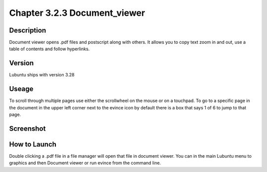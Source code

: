 Chapter 3.2.3 Document_viewer
=============================

Description
-----------
Document viewer opens .pdf files and postscript along with others. It allows you to copy text zoom in and out, use a table of contents and follow hyperlinks.

Version
-------
Lubuntu ships with version 3.28

Useage
------
To scroll through multiple pages use either the scrollwheel on the mouse or on a touchpad. To go to a specific page in the document in the upper left corner next to the evince icon by default there is a box that says 1 of 6 to jump to that page.

Screenshot
----------
  .. image:: document_viewer.png
     :width: 80%

How to Launch
-------------
Double clicking a .pdf file in a file manager will open that file in document viewer. You can in the main Lubuntu menu to graphics and then Document viewer or run evince from the command line. 
